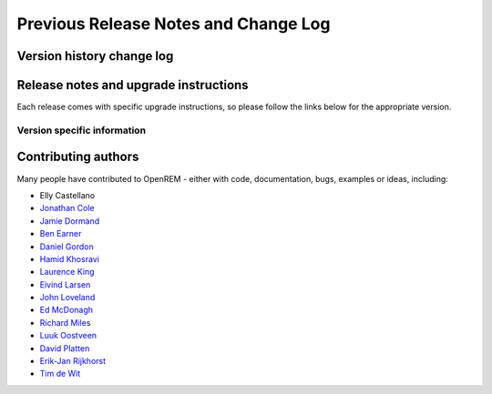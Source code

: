 #####################################
Previous Release Notes and Change Log
#####################################

**************************
Version history change log
**************************

    ..  toctree::
        :maxdepth: 1
        
        changes

**************************************
Release notes and upgrade instructions
**************************************

Each release comes with specific upgrade instructions, so please follow
the links below for the appropriate version.
    
Version specific information
============================

    ..  toctree::
        :maxdepth: 1

        release-0.7.4
        release-0.7.3
        release-0.7.0
        release-0.6.0
        release-0.5.1
        release-0.5.0
        release-0.4.3
        release-0.4.2
        release-0.4.1
        release-0.4.0


********************
Contributing authors
********************

Many people have contributed to OpenREM - either with code, documentation, bugs, examples or ideas, including:

* Elly Castellano
* `Jonathan Cole <https://bitbucket.org/jacole>`_
* `Jamie Dormand <https://bitbucket.org/jamiedormand/>`_
* `Ben Earner <https://bitbucket.org/bearner/>`_
* `Daniel Gordon <https://bitbucket.org/dan_gordon/>`_
* `Hamid Khosravi <https://bitbucket.org/hrkhosravi/>`_
* `Laurence King <https://bitbucket.org/LaurenceKing/>`_
* `Eivind Larsen <https://bitbucket.org/leivind>`_
* `John Loveland <https://bitbucket.org/JLMPO/>`_
* `Ed McDonagh <https://bitbucket.org/edmcdonagh>`_
* `Richard Miles <https://bitbucket.org/r89m/>`_
* `Luuk Oostveen <https://bitbucket.org/LuukO>`_
* `David Platten <https://bitbucket.org/dplatten>`_
* `Erik-Jan Rijkhorst <https://bitbucket.org/rijkhorst>`_
* `Tim de Wit <https://bitbucket.org/tcdewit/>`_
